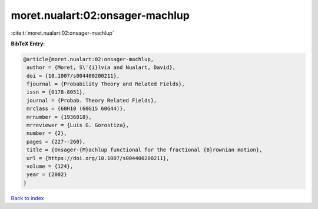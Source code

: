 moret.nualart:02:onsager-machlup
================================

:cite:t:`moret.nualart:02:onsager-machlup`

**BibTeX Entry:**

.. code-block:: bibtex

   @article{moret.nualart:02:onsager-machlup,
    author = {Moret, S\'{i}lvia and Nualart, David},
    doi = {10.1007/s004400200211},
    fjournal = {Probability Theory and Related Fields},
    issn = {0178-8051},
    journal = {Probab. Theory Related Fields},
    mrclass = {60H10 (60G15 60G44)},
    mrnumber = {1936018},
    mrreviewer = {Luis G. Gorostiza},
    number = {2},
    pages = {227--260},
    title = {Onsager-{M}achlup functional for the fractional {B}rownian motion},
    url = {https://doi.org/10.1007/s004400200211},
    volume = {124},
    year = {2002}
   }

`Back to index <../By-Cite-Keys.rst>`_

